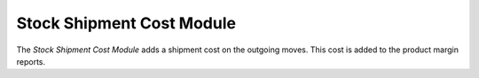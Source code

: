 ##########################
Stock Shipment Cost Module
##########################

The *Stock Shipment Cost Module* adds a shipment cost on the outgoing moves.
This cost is added to the product margin reports.
